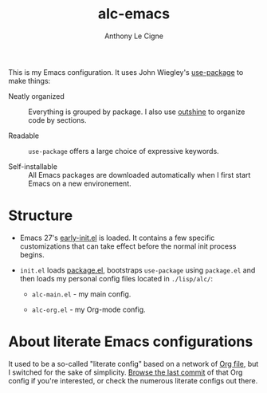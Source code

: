 #+TITLE: alc-emacs
#+AUTHOR: Anthony Le Cigne
#+OPTIONS: num:nil

This is my Emacs configuration. It uses John Wiegley's [[https://github.com/jwiegley/use-package][use-package]] to
make things:

- Neatly organized :: Everything is grouped by package. I also use
  [[https://github.com/alphapapa/outshine][outshine]] to organize code by sections.

- Readable :: =use-package= offers a large choice of expressive
  keywords.

- Self-installable :: All Emacs packages are downloaded automatically
  when I first start Emacs on a new environement.

* Structure

- Emacs 27's [[https://www.gnu.org/software/emacs/manual/html_node/emacs/Early-Init-File.html][early-init.el]] is loaded. It contains a few specific
  customizations that can take effect before the normal init process
  begins.

- =init.el= loads [[http://wikemacs.org/wiki/Package.el][package.el]], bootstraps =use-package= using
  =package.el= and then loads my personal config files located in
  =./lisp/alc/=:

  + =alc-main.el= - my main config.

  + =alc-org.el= - my Org-mode config.

* About literate Emacs configurations

It used to be a so-called "literate config" based on a network of [[https://www.orgmode.org/][Org
file]], but I switched for the sake of simplicity. [[https://github.com/alecigne/.emacs.d/tree/faa6d3727074f9fce746fb9653a9b4242eedce6e][Browse the last
commit]] of that Org config if you're interested, or check the numerous
literate configs out there.
